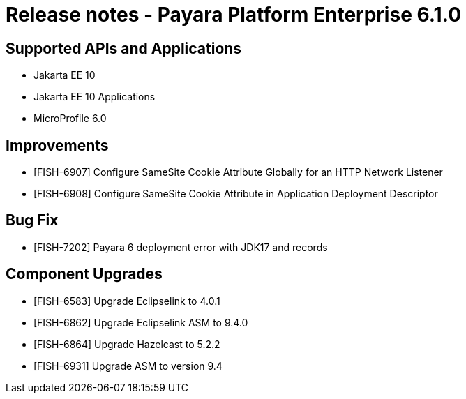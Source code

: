= Release notes - Payara Platform Enterprise 6.1.0

== Supported APIs and Applications

* Jakarta EE 10
* Jakarta EE 10 Applications
* MicroProfile 6.0


== Improvements

* [FISH-6907] Configure SameSite Cookie Attribute Globally for an HTTP Network Listener
* [FISH-6908] Configure SameSite Cookie Attribute in Application Deployment Descriptor

== Bug Fix

* [FISH-7202] Payara 6 deployment error with JDK17 and records

== Component Upgrades

* [FISH-6583] Upgrade Eclipselink to 4.0.1
* [FISH-6862] Upgrade Eclipselink ASM to 9.4.0
* [FISH-6864] Upgrade Hazelcast to 5.2.2
* [FISH-6931] Upgrade ASM to version 9.4